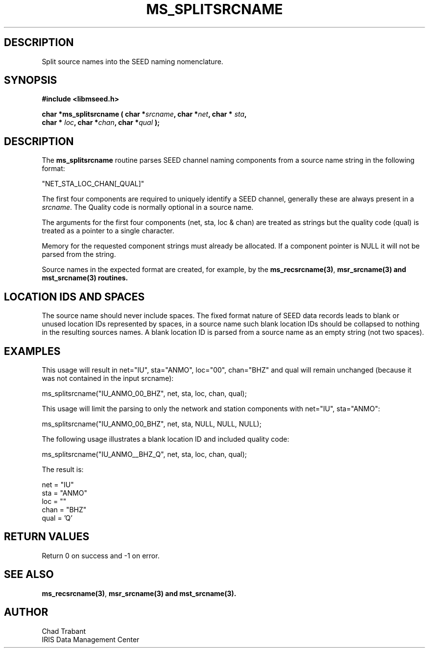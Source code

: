 .TH MS_SPLITSRCNAME 3 2009/12/19 "Libmseed API"
.SH DESCRIPTION
Split source names into the SEED naming nomenclature.

.SH SYNOPSIS
.nf
.B #include <libmseed.h>

.BI "char  *\fBms_splitsrcname\fP ( char *" srcname ", char *" net ", char * " sta ","
.BI "                         char * " loc ", char *" chan ", char *" qual " );"
.fi

.SH DESCRIPTION
The \fBms_splitsrcname\fP routine parses SEED channel naming
components from a source name string in the following format:

.nf
"NET_STA_LOC_CHAN[_QUAL]"
.fi

The first four components are required to uniquely identify a SEED
channel, generally these are always present in a \fIsrcname\fP.  The
Quality code is normally optional in a source name.

The arguments for the first four components (net, sta, loc & chan) are
treated as strings but the quality code (qual) is treated as a pointer
to a single character.

Memory for the requested component strings must already be allocated.
If a component pointer is NULL it will not be parsed from the string.

Source names in the expected format are created, for example, by the
\fBms_recsrcname(3)\fP, \fBmsr_srcname(3) and \fBmst_srcname(3)\fP
routines.

.SH LOCATION IDS AND SPACES
The source name should never include spaces.  The fixed format nature
of SEED data records leads to blank or unused location IDs represented
by spaces, in a source name such blank location IDs should be
collapsed to nothing in the resulting sources names.  A blank location
ID is parsed from a source name as an empty string (not two spaces).

.SH EXAMPLES
This usage will result in net="IU", sta="ANMO", loc="00",
chan="BHZ" and qual will remain unchanged (because it was not
contained in the input srcname):
.nf

ms_splitsrcname("IU_ANMO_00_BHZ", net, sta, loc, chan, qual);

.fi
This usage will limit the parsing to only the network and station
components with net="IU", sta="ANMO":
.nf

ms_splitsrcname("IU_ANMO_00_BHZ", net, sta, NULL, NULL, NULL);

.fi
The following usage illustrates a blank location ID and included
quality code:
.nf

ms_splitsrcname("IU_ANMO__BHZ_Q", net, sta, loc, chan, qual);

.fi
The result is:
.nf

net = "IU"
sta = "ANMO"
loc = ""
chan = "BHZ"
qual = 'Q'
.fi

.SH RETURN VALUES
Return 0 on success and -1 on error.

.SH SEE ALSO
\fBms_recsrcname(3)\fP, \fBmsr_srcname(3) and \fBmst_srcname(3)\fP.

.SH AUTHOR
.nf
Chad Trabant
IRIS Data Management Center
.fi

